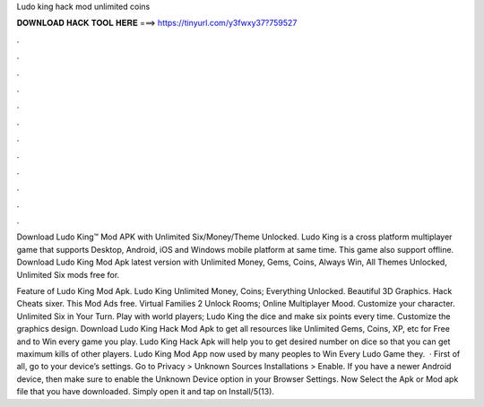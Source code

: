 Ludo king hack mod unlimited coins



𝐃𝐎𝐖𝐍𝐋𝐎𝐀𝐃 𝐇𝐀𝐂𝐊 𝐓𝐎𝐎𝐋 𝐇𝐄𝐑𝐄 ===> https://tinyurl.com/y3fwxy37?759527



.



.



.



.



.



.



.



.



.



.



.



.

Download Ludo King™ Mod APK with Unlimited Six/Money/Theme Unlocked. Ludo King is a cross platform multiplayer game that supports Desktop, Android, iOS and Windows mobile platform at same time. This game also support offline. Download Ludo King Mod Apk latest version with Unlimited Money, Gems, Coins, Always Win, All Themes Unlocked, Unlimited Six mods free for.

Feature of Ludo King Mod Apk. Ludo King Unlimited Money, Coins; Everything Unlocked. Beautiful 3D Graphics. Hack Cheats sixer. This Mod Ads free. Virtual Families 2 Unlock Rooms; Online Multiplayer Mood. Customize your character. Unlimited Six in Your Turn. Play with world players; Ludo King the dice and make six points every time. Customize the graphics design. Download Ludo King Hack Mod Apk to get all resources like Unlimited Gems, Coins, XP, etc for Free and to Win every game you play. Ludo King Hack Apk will help you to get desired number on dice so that you can get maximum kills of other players. Ludo King Mod App now used by many peoples to Win Every Ludo Game they.  · First of all, go to your device’s settings. Go to Privacy > Unknown Sources Installations > Enable. If you have a newer Android device, then make sure to enable the Unknown Device option in your Browser Settings. Now Select the Apk or Mod apk file that you have downloaded. Simply open it and tap on Install/5(13).

